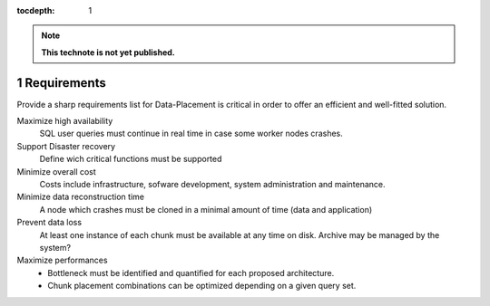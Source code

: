 ..
  Technote content.

  See https://developer.lsst.io/docs/rst_styleguide.html
  for a guide to reStructuredText writing.

  Do not put the title, authors or other metadata in this document;
  those are automatically added.

  Use the following syntax for sections:

  Sections
  ========

  and

  Subsections
  -----------

  and

  Subsubsections
  ^^^^^^^^^^^^^^

  To add images, add the image file (png, svg or jpeg preferred) to the
  _static/ directory. The reST syntax for adding the image is

  .. figure:: /_static/filename.ext
     :name: fig-label
     :target: http://target.link/url

     Caption text.

   Run: ``make html`` and ``open _build/html/index.html`` to preview your work.
   See the README at https://github.com/lsst-sqre/lsst-technote-bootstrap or
   this repo's README for more info.

   Feel free to delete this instructional comment.

:tocdepth: 1
.. Please do not modify tocdepth; will be fixed when a new Sphinx theme is shipped.

.. sectnum::

.. Add content below. Do not include the document title.

.. note::

   **This technote is not yet published.**

Requirements
============

Provide a sharp requirements list for Data-Placement is critical in order to
offer an efficient and well-fitted solution.

Maximize high availability
    SQL user queries must continue in real time in case some worker nodes crashes.

Support Disaster recovery
    Define wich critical functions must be supported

Minimize overall cost
    Costs include infrastructure, sofware development, system administration and
    maintenance.

Minimize data reconstruction time
    A node which crashes must be cloned in a minimal amount of time (data and application)

Prevent data loss
    At least one instance of each chunk must be available at any time on disk.
    Archive may be managed by the system?

Maximize performances
    - Bottleneck must be identified and quantified for each proposed architecture.
    - Chunk placement combinations can be optimized depending on a given query set.

